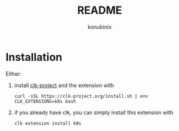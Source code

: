 #+title: README
#+author: konubinix
#+email: konubinixweb@gmail.com
#+language: en
* Installation

Either:

  1. install [[https://clk-project.org/][clk-project]] and the extension with

     #+BEGIN_SRC shell
curl -sSL https://clk-project.org/install.sh | env CLK_EXTENSIONS=k8s bash
     #+END_SRC

  2. if you already have clk, you can simply install this extension with
     #+BEGIN_SRC shell
clk extension install k8s
     #+END_SRC
